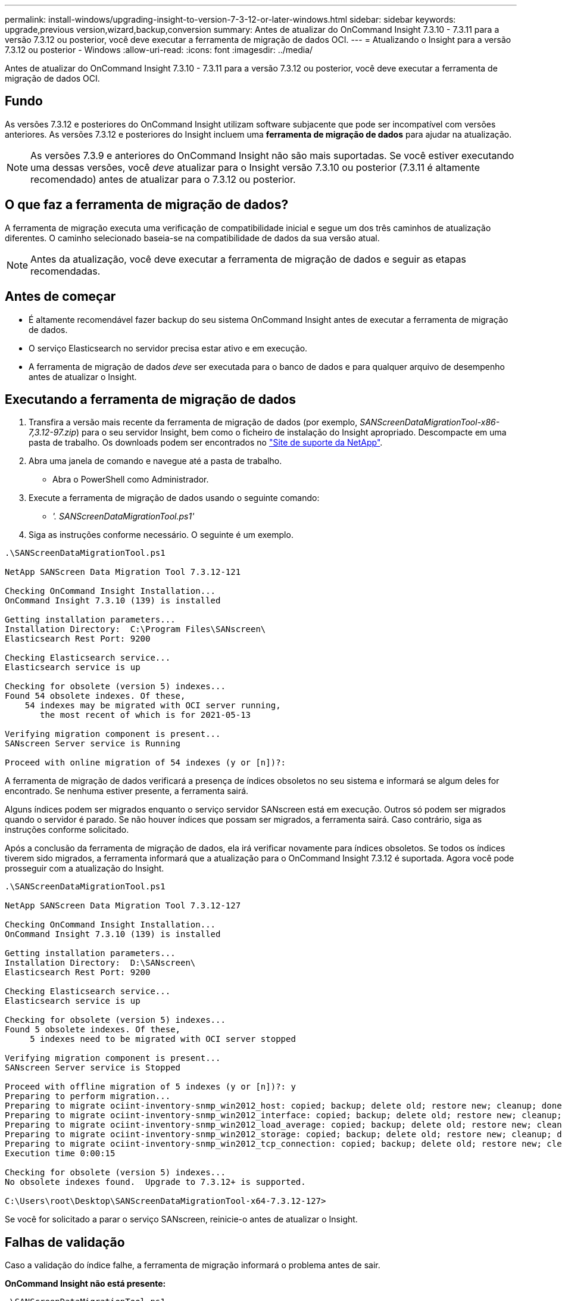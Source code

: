 ---
permalink: install-windows/upgrading-insight-to-version-7-3-12-or-later-windows.html 
sidebar: sidebar 
keywords: upgrade,previous version,wizard,backup,conversion 
summary: Antes de atualizar do OnCommand Insight 7.3.10 - 7.3.11 para a versão 7.3.12 ou posterior, você deve executar a ferramenta de migração de dados OCI. 
---
= Atualizando o Insight para a versão 7.3.12 ou posterior - Windows
:allow-uri-read: 
:icons: font
:imagesdir: ../media/


[role="lead"]
Antes de atualizar do OnCommand Insight 7.3.10 - 7.3.11 para a versão 7.3.12 ou posterior, você deve executar a ferramenta de migração de dados OCI.



== Fundo

As versões 7.3.12 e posteriores do OnCommand Insight utilizam software subjacente que pode ser incompatível com versões anteriores. As versões 7.3.12 e posteriores do Insight incluem uma *ferramenta de migração de dados* para ajudar na atualização.

[NOTE]
====
As versões 7.3.9 e anteriores do OnCommand Insight não são mais suportadas. Se você estiver executando uma dessas versões, você _deve_ atualizar para o Insight versão 7.3.10 ou posterior (7.3.11 é altamente recomendado) antes de atualizar para o 7.3.12 ou posterior.

====


== O que faz a ferramenta de migração de dados?

A ferramenta de migração executa uma verificação de compatibilidade inicial e segue um dos três caminhos de atualização diferentes. O caminho selecionado baseia-se na compatibilidade de dados da sua versão atual.

[NOTE]
====
Antes da atualização, você deve executar a ferramenta de migração de dados e seguir as etapas recomendadas.

====


== Antes de começar

* É altamente recomendável fazer backup do seu sistema OnCommand Insight antes de executar a ferramenta de migração de dados.
* O serviço Elasticsearch no servidor precisa estar ativo e em execução.
* A ferramenta de migração de dados _deve_ ser executada para o banco de dados e para qualquer arquivo de desempenho antes de atualizar o Insight.




== Executando a ferramenta de migração de dados

. Transfira a versão mais recente da ferramenta de migração de dados (por exemplo, _SANScreenDataMigrationTool-x86-7,3.12-97.zip_) para o seu servidor Insight, bem como o ficheiro de instalação do Insight apropriado. Descompacte em uma pasta de trabalho. Os downloads podem ser encontrados no https://mysupport.netapp.com/site/products/all/details/oncommand-insight/downloads-tab["Site de suporte da NetApp"].
. Abra uma janela de comando e navegue até a pasta de trabalho.
+
** Abra o PowerShell como Administrador.


. Execute a ferramenta de migração de dados usando o seguinte comando:
+
** _'. SANScreenDataMigrationTool.ps1'_


. Siga as instruções conforme necessário. O seguinte é um exemplo.


[listing]
----
.\SANScreenDataMigrationTool.ps1

NetApp SANScreen Data Migration Tool 7.3.12-121

Checking OnCommand Insight Installation...
OnCommand Insight 7.3.10 (139) is installed

Getting installation parameters...
Installation Directory:  C:\Program Files\SANscreen\
Elasticsearch Rest Port: 9200

Checking Elasticsearch service...
Elasticsearch service is up

Checking for obsolete (version 5) indexes...
Found 54 obsolete indexes. Of these,
    54 indexes may be migrated with OCI server running,
       the most recent of which is for 2021-05-13

Verifying migration component is present...
SANscreen Server service is Running

Proceed with online migration of 54 indexes (y or [n])?:
----
A ferramenta de migração de dados verificará a presença de índices obsoletos no seu sistema e informará se algum deles for encontrado. Se nenhuma estiver presente, a ferramenta sairá.

Alguns índices podem ser migrados enquanto o serviço servidor SANscreen está em execução. Outros só podem ser migrados quando o servidor é parado. Se não houver índices que possam ser migrados, a ferramenta sairá. Caso contrário, siga as instruções conforme solicitado.

Após a conclusão da ferramenta de migração de dados, ela irá verificar novamente para índices obsoletos. Se todos os índices tiverem sido migrados, a ferramenta informará que a atualização para o OnCommand Insight 7.3.12 é suportada. Agora você pode prosseguir com a atualização do Insight.

[listing]
----
.\SANScreenDataMigrationTool.ps1

NetApp SANScreen Data Migration Tool 7.3.12-127

Checking OnCommand Insight Installation...
OnCommand Insight 7.3.10 (139) is installed

Getting installation parameters...
Installation Directory:  D:\SANscreen\
Elasticsearch Rest Port: 9200

Checking Elasticsearch service...
Elasticsearch service is up

Checking for obsolete (version 5) indexes...
Found 5 obsolete indexes. Of these,
     5 indexes need to be migrated with OCI server stopped

Verifying migration component is present...
SANscreen Server service is Stopped

Proceed with offline migration of 5 indexes (y or [n])?: y
Preparing to perform migration...
Preparing to migrate ociint-inventory-snmp_win2012_host: copied; backup; delete old; restore new; cleanup; done.
Preparing to migrate ociint-inventory-snmp_win2012_interface: copied; backup; delete old; restore new; cleanup; done.
Preparing to migrate ociint-inventory-snmp_win2012_load_average: copied; backup; delete old; restore new; cleanup; done.
Preparing to migrate ociint-inventory-snmp_win2012_storage: copied; backup; delete old; restore new; cleanup; done.
Preparing to migrate ociint-inventory-snmp_win2012_tcp_connection: copied; backup; delete old; restore new; cleanup; done.
Execution time 0:00:15

Checking for obsolete (version 5) indexes...
No obsolete indexes found.  Upgrade to 7.3.12+ is supported.

C:\Users\root\Desktop\SANScreenDataMigrationTool-x64-7.3.12-127>
----
Se você for solicitado a parar o serviço SANscreen, reinicie-o antes de atualizar o Insight.



== Falhas de validação

Caso a validação do índice falhe, a ferramenta de migração informará o problema antes de sair.

*OnCommand Insight não está presente:*

[listing]
----
.\SANScreenDataMigrationTool.ps1

NetApp SANScreen Data Migration Tool V1.0

Checking OnCommand Insight Installation...
ERROR: OnCommand Insight is not installed
----
*Versão inválida do Insight:*

[listing]
----
.\SANScreenDataMigrationTool.ps1

NetApp SANScreen Data Migration Tool 7.3.12-105

Checking OnCommand Insight Installation...
OnCommand Insight 7.3.4 (126) is installed
ERROR: The OCI Data Migration Tool is intended to be run against OCI 7.3.5 - 7.3.11
----
*O serviço Elasticsearch não está em execução:*

[listing]
----
.\SANScreenDataMigrationTool.ps1

NetApp SANScreen Data Migration Tool 7.3.12-105

Checking OnCommand Insight Installation...
OnCommand Insight 7.3.11 (126) is installed

Getting installation parameters...
Installation Directory:  C:\Program Files\SANscreen\
Elasticsearch Rest Port: 9200

Checking Elasticsearch service...
ERROR: The Elasticsearch service is not running

Please start the service and wait for initialization to complete
Then rerun OCI Data Migration Tool
----


== Opções de linha de comando

A ferramenta de migração de dados inclui alguns parâmetros opcionais que afetam sua operação.

|===


| Opção (Windows) | Função 


 a| 
-s
 a| 
Suprimir todas as indicações



 a| 
-perf_archive
 a| 
Se especificado, as entradas de arquivo existentes para qualquer data cujos índices são migrados serão substituídas. O caminho deve apontar para o diretório que contém os arquivos zip de entrada de arquivo.

Um argumento de '-' pode ser especificado para indicar que não há nenhum arquivo de desempenho a ser atualizado.

Se este argumento estiver presente, o prompt para a localização do arquivo será suprimido.



 a| 
-verificar
 a| 
Se estiver presente, o script sairá imediatamente após relatar as contagens de índice.



 a| 
-dryrun
 a| 
Se presente, o executável de migração irá relatar as ações que seriam tomadas (para migrar dados e atualizar entradas de arquivo), mas não irá executar as operações.

|===